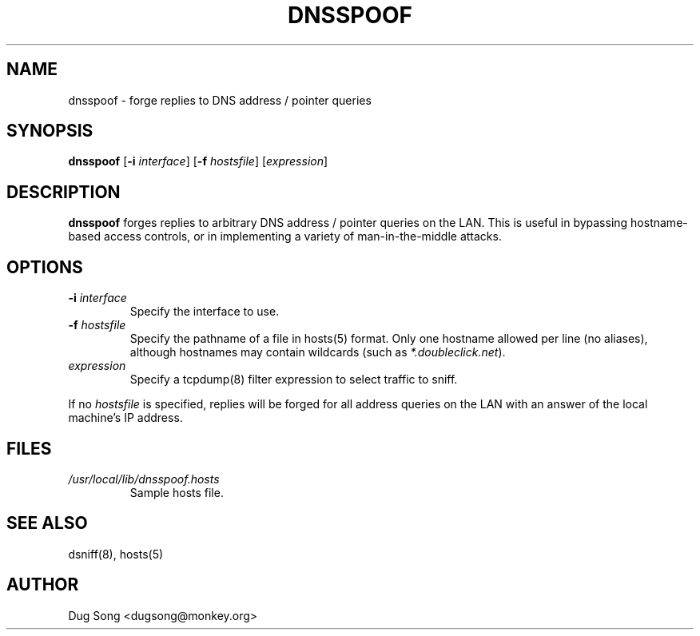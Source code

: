.TH DNSSPOOF 8
.ad
.fi
.SH NAME
dnsspoof
\-
forge replies to DNS address / pointer queries
.SH SYNOPSIS
.na
.nf
.fi
\fBdnsspoof\fR [\fB-i \fIinterface\fR] [\fB-f \fIhostsfile\fR] 
[\fIexpression\fR]
.SH DESCRIPTION
.ad
.fi
\fBdnsspoof\fR forges replies to arbitrary DNS address / pointer queries
on the LAN. This is useful in bypassing hostname-based access controls,
or in implementing a variety of man-in-the-middle attacks.
.SH OPTIONS
.IP "\fB-i \fIinterface\fR"
Specify the interface to use.
.IP "\fB-f \fIhostsfile\fR"
Specify the pathname of a file in hosts(5) format. Only one hostname
allowed per line (no aliases), although hostnames may contain
wildcards (such as \fI*.doubleclick.net\fR).
.IP "\fIexpression\fR"
Specify a tcpdump(8) filter expression to select traffic to sniff.
.LP
If no \fIhostsfile\fR is specified, replies will be forged for all
address queries on the LAN with an answer of the local machine's IP
address.
.SH FILES
.IP \fI/usr/local/lib/dnsspoof.hosts\fR
Sample hosts file.
.SH "SEE ALSO"
dsniff(8), hosts(5)
.SH AUTHOR
.na
.nf
Dug Song <dugsong@monkey.org>
